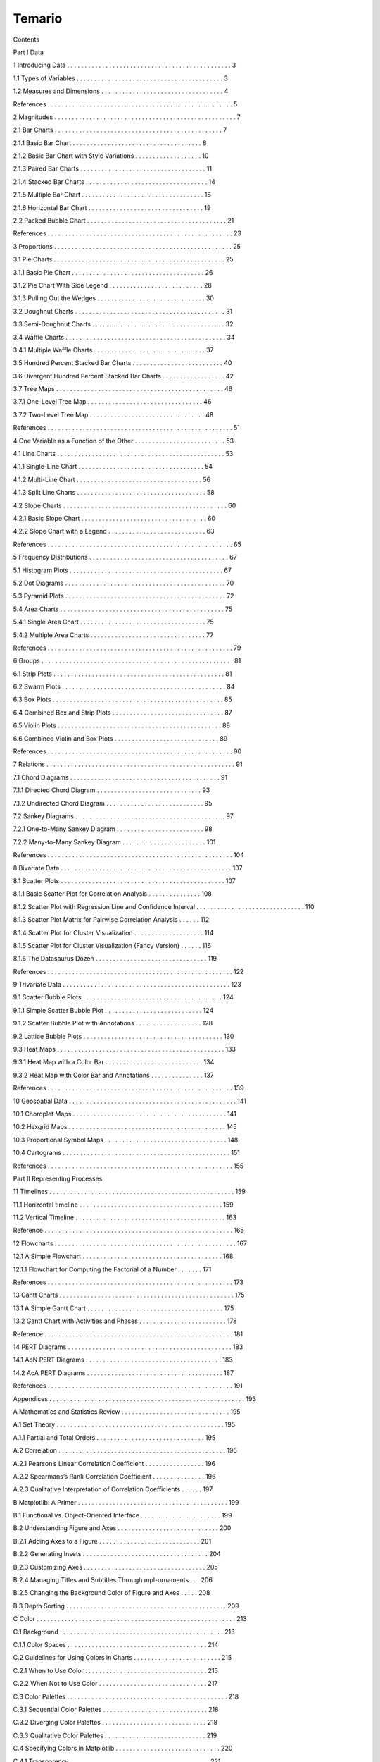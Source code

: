 Temario
=======

Contents

Part I Data

1 Introducing Data . . . . . . . . . . . . . . . . . . . . . . . . . . . . . . . . . . . . . . . . . . . . . . . 3

1.1 Types of Variables . . . . . . . . . . . . . . . . . . . . . . . . . . . . . . . . . . . . . . . . . . 3

1.2 Measures and Dimensions . . . . . . . . . . . . . . . . . . . . . . . . . . . . . . . . . . . 4

References . . . . . . . . . . . . . . . . . . . . . . . . . . . . . . . . . . . . . . . . . . . . . . . . . . . . . 5

2 Magnitudes . . . . . . . . . . . . . . . . . . . . . . . . . . . . . . . . . . . . . . . . . . . . . . . . . . . . 7

2.1 Bar Charts . . . . . . . . . . . . . . . . . . . . . . . . . . . . . . . . . . . . . . . . . . . . . . . . 7

2.1.1 Basic Bar Chart . . . . . . . . . . . . . . . . . . . . . . . . . . . . . . . . . . . . . 8

2.1.2 Basic Bar Chart with Style Variations . . . . . . . . . . . . . . . . . . . 10

2.1.3 Paired Bar Charts . . . . . . . . . . . . . . . . . . . . . . . . . . . . . . . . . . . . 11

2.1.4 Stacked Bar Charts . . . . . . . . . . . . . . . . . . . . . . . . . . . . . . . . . . . 14

2.1.5 Multiple Bar Chart . . . . . . . . . . . . . . . . . . . . . . . . . . . . . . . . . . . 16

2.1.6 Horizontal Bar Chart . . . . . . . . . . . . . . . . . . . . . . . . . . . . . . . . . 19

2.2 Packed Bubble Chart . . . . . . . . . . . . . . . . . . . . . . . . . . . . . . . . . . . . . . . . 21

References . . . . . . . . . . . . . . . . . . . . . . . . . . . . . . . . . . . . . . . . . . . . . . . . . . . . . 23

3 Proportions . . . . . . . . . . . . . . . . . . . . . . . . . . . . . . . . . . . . . . . . . . . . . . . . . . . 25

3.1 Pie Charts . . . . . . . . . . . . . . . . . . . . . . . . . . . . . . . . . . . . . . . . . . . . . . . . . 25

3.1.1 Basic Pie Chart . . . . . . . . . . . . . . . . . . . . . . . . . . . . . . . . . . . . . . 26

3.1.2 Pie Chart With Side Legend . . . . . . . . . . . . . . . . . . . . . . . . . . . 28

3.1.3 Pulling Out the Wedges . . . . . . . . . . . . . . . . . . . . . . . . . . . . . . . 30

3.2 Doughnut Charts . . . . . . . . . . . . . . . . . . . . . . . . . . . . . . . . . . . . . . . . . . . 31

3.3 Semi-Doughnut Charts . . . . . . . . . . . . . . . . . . . . . . . . . . . . . . . . . . . . . . 32

3.4 Waﬄe Charts . . . . . . . . . . . . . . . . . . . . . . . . . . . . . . . . . . . . . . . . . . . . . . 34

3.4.1 Multiple Waﬄe Charts . . . . . . . . . . . . . . . . . . . . . . . . . . . . . . . . 37

3.5 Hundred Percent Stacked Bar Charts . . . . . . . . . . . . . . . . . . . . . . . . . . 40

3.6 Divergent Hundred Percent Stacked Bar Charts . . . . . . . . . . . . . . . . . . 42

3.7 Tree Maps . . . . . . . . . . . . . . . . . . . . . . . . . . . . . . . . . . . . . . . . . . . . . . . . 46

3.7.1 One-Level Tree Map . . . . . . . . . . . . . . . . . . . . . . . . . . . . . . . . . 46

3.7.2 Two-Level Tree Map . . . . . . . . . . . . . . . . . . . . . . . . . . . . . . . . . 48

References . . . . . . . . . . . . . . . . . . . . . . . . . . . . . . . . . . . . . . . . . . . . . . . . . . . . . 51

4 One Variable as a Function of the Other . . . . . . . . . . . . . . . . . . . . . . . . . . 53

4.1 Line Charts . . . . . . . . . . . . . . . . . . . . . . . . . . . . . . . . . . . . . . . . . . . . . . . . 53

4.1.1 Single-Line Chart . . . . . . . . . . . . . . . . . . . . . . . . . . . . . . . . . . . . 54

4.1.2 Multi-Line Chart . . . . . . . . . . . . . . . . . . . . . . . . . . . . . . . . . . . . 56

4.1.3 Split Line Charts . . . . . . . . . . . . . . . . . . . . . . . . . . . . . . . . . . . . . 58

4.2 Slope Charts . . . . . . . . . . . . . . . . . . . . . . . . . . . . . . . . . . . . . . . . . . . . . . . 60

4.2.1 Basic Slope Chart . . . . . . . . . . . . . . . . . . . . . . . . . . . . . . . . . . . . 60

4.2.2 Slope Chart with a Legend . . . . . . . . . . . . . . . . . . . . . . . . . . . . 63

References . . . . . . . . . . . . . . . . . . . . . . . . . . . . . . . . . . . . . . . . . . . . . . . . . . . . . 65

5 Frequency Distributions . . . . . . . . . . . . . . . . . . . . . . . . . . . . . . . . . . . . . . . . 67

5.1 Histogram Plots . . . . . . . . . . . . . . . . . . . . . . . . . . . . . . . . . . . . . . . . . . . . 67

5.2 Dot Diagrams . . . . . . . . . . . . . . . . . . . . . . . . . . . . . . . . . . . . . . . . . . . . . . 70

5.3 Pyramid Plots . . . . . . . . . . . . . . . . . . . . . . . . . . . . . . . . . . . . . . . . . . . . . . 72

5.4 Area Charts . . . . . . . . . . . . . . . . . . . . . . . . . . . . . . . . . . . . . . . . . . . . . . . 75

5.4.1 Single Area Chart . . . . . . . . . . . . . . . . . . . . . . . . . . . . . . . . . . . . 75

5.4.2 Multiple Area Charts . . . . . . . . . . . . . . . . . . . . . . . . . . . . . . . . . 77

References . . . . . . . . . . . . . . . . . . . . . . . . . . . . . . . . . . . . . . . . . . . . . . . . . . . . . 79

6 Groups . . . . . . . . . . . . . . . . . . . . . . . . . . . . . . . . . . . . . . . . . . . . . . . . . . . . . . . 81

6.1 Strip Plots . . . . . . . . . . . . . . . . . . . . . . . . . . . . . . . . . . . . . . . . . . . . . . . . . 81

6.2 Swarm Plots . . . . . . . . . . . . . . . . . . . . . . . . . . . . . . . . . . . . . . . . . . . . . . . 84

6.3 Box Plots . . . . . . . . . . . . . . . . . . . . . . . . . . . . . . . . . . . . . . . . . . . . . . . . . 85

6.4 Combined Box and Strip Plots . . . . . . . . . . . . . . . . . . . . . . . . . . . . . . . . 87

6.5 Violin Plots . . . . . . . . . . . . . . . . . . . . . . . . . . . . . . . . . . . . . . . . . . . . . . . 88

6.6 Combined Violin and Box Plots . . . . . . . . . . . . . . . . . . . . . . . . . . . . . . 89

References . . . . . . . . . . . . . . . . . . . . . . . . . . . . . . . . . . . . . . . . . . . . . . . . . . . . . 90

7 Relations . . . . . . . . . . . . . . . . . . . . . . . . . . . . . . . . . . . . . . . . . . . . . . . . . . . . . . 91

7.1 Chord Diagrams . . . . . . . . . . . . . . . . . . . . . . . . . . . . . . . . . . . . . . . . . . . 91

7.1.1 Directed Chord Diagram . . . . . . . . . . . . . . . . . . . . . . . . . . . . . . 93

7.1.2 Undirected Chord Diagram . . . . . . . . . . . . . . . . . . . . . . . . . . . . 95

7.2 Sankey Diagrams . . . . . . . . . . . . . . . . . . . . . . . . . . . . . . . . . . . . . . . . . . . 97

7.2.1 One-to-Many Sankey Diagram . . . . . . . . . . . . . . . . . . . . . . . . . 98

7.2.2 Many-to-Many Sankey Diagram . . . . . . . . . . . . . . . . . . . . . . . . 101

References . . . . . . . . . . . . . . . . . . . . . . . . . . . . . . . . . . . . . . . . . . . . . . . . . . . . . 104 

8 Bivariate Data . . . . . . . . . . . . . . . . . . . . . . . . . . . . . . . . . . . . . . . . . . . . . . . . . 107

8.1 Scatter Plots . . . . . . . . . . . . . . . . . . . . . . . . . . . . . . . . . . . . . . . . . . . . . . . 107

8.1.1 Basic Scatter Plot for Correlation Analysis . . . . . . . . . . . . . . . 108

8.1.2 Scatter Plot with Regression Line and Conﬁdence Interval . . . . . . . . . . . . . . . . . . . . . . . . . . . . . . 
. 110

8.1.3 Scatter Plot Matrix for Pairwise Correlation Analysis . . . . . . 112

8.1.4 Scatter Plot for Cluster Visualization . . . . . . . . . . . . . . . . . . . . 114

8.1.5 Scatter Plot for Cluster Visualization (Fancy Version) . . . . . . 116

8.1.6 The Datasaurus Dozen . . . . . . . . . . . . . . . . . . . . . . . . . . . . . . . . 119

References . . . . . . . . . . . . . . . . . . . . . . . . . . . . . . . . . . . . . . . . . . . . . . . . . . . . . 122

9 Trivariate Data . . . . . . . . . . . . . . . . . . . . . . . . . . . . . . . . . . . . . . . . . . . . . . . . 123

9.1 Scatter Bubble Plots . . . . . . . . . . . . . . . . . . . . . . . . . . . . . . . . . . . . . . . . 124

9.1.1 Simple Scatter Bubble Plot . . . . . . . . . . . . . . . . . . . . . . . . . . . . 124

9.1.2 Scatter Bubble Plot with Annotations . . . . . . . . . . . . . . . . . . . 128

9.2 Lattice Bubble Plots . . . . . . . . . . . . . . . . . . . . . . . . . . . . . . . . . . . . . . . . 130

9.3 Heat Maps . . . . . . . . . . . . . . . . . . . . . . . . . . . . . . . . . . . . . . . . . . . . . . . . 133

9.3.1 Heat Map with a Color Bar . . . . . . . . . . . . . . . . . . . . . . . . . . . . 134

9.3.2 Heat Map with Color Bar and Annotations . . . . . . . . . . . . . . . 137

References . . . . . . . . . . . . . . . . . . . . . . . . . . . . . . . . . . . . . . . . . . . . . . . . . . . . . 139

10 Geospatial Data . . . . . . . . . . . . . . . . . . . . . . . . . . . . . . . . . . . . . . . . . . . . . . . . 141

10.1 Choroplet Maps . . . . . . . . . . . . . . . . . . . . . . . . . . . . . . . . . . . . . . . . . . . . 141

10.2 Hexgrid Maps . . . . . . . . . . . . . . . . . . . . . . . . . . . . . . . . . . . . . . . . . . . . . 145

10.3 Proportional Symbol Maps . . . . . . . . . . . . . . . . . . . . . . . . . . . . . . . . . . . 148

10.4 Cartograms . . . . . . . . . . . . . . . . . . . . . . . . . . . . . . . . . . . . . . . . . . . . . . . . 151

References . . . . . . . . . . . . . . . . . . . . . . . . . . . . . . . . . . . . . . . . . . . . . . . . . . . . . 155

Part II Representing Processes

11 Timelines . . . . . . . . . . . . . . . . . . . . . . . . . . . . . . . . . . . . . . . . . . . . . . . . . . . . . 159

11.1 Horizontal timeline . . . . . . . . . . . . . . . . . . . . . . . . . . . . . . . . . . . . . . . . . 159

11.2 Vertical Timeline . . . . . . . . . . . . . . . . . . . . . . . . . . . . . . . . . . . . . . . . . . . 163

Reference . . . . . . . . . . . . . . . . . . . . . . . . . . . . . . . . . . . . . . . . . . . . . . . . . . . . . . 165

12 Flowcharts . . . . . . . . . . . . . . . . . . . . . . . . . . . . . . . . . . . . . . . . . . . . . . . . . . . . 167

12.1 A Simple Flowchart . . . . . . . . . . . . . . . . . . . . . . . . . . . . . . . . . . . . . . . . 168

12.1.1 Flowchart for Computing the Factorial of a Number . . . . . . . 171

References . . . . . . . . . . . . . . . . . . . . . . . . . . . . . . . . . . . . . . . . . . . . . . . . . . . . . 173

13 Gantt Charts . . . . . . . . . . . . . . . . . . . . . . . . . . . . . . . . . . . . . . . . . . . . . . . . . . 175

13.1 A Simple Gantt Chart . . . . . . . . . . . . . . . . . . . . . . . . . . . . . . . . . . . . . . . 175

13.2 Gantt Chart with Activities and Phases . . . . . . . . . . . . . . . . . . . . . . . . . 178

Reference . . . . . . . . . . . . . . . . . . . . . . . . . . . . . . . . . . . . . . . . . . . . . . . . . . . . . . 181 

14 PERT Diagrams . . . . . . . . . . . . . . . . . . . . . . . . . . . . . . . . . . . . . . . . . . . . . . . 183

14.1 AoN PERT Diagrams . . . . . . . . . . . . . . . . . . . . . . . . . . . . . . . . . . . . . . . 183

14.2 AoA PERT Diagrams . . . . . . . . . . . . . . . . . . . . . . . . . . . . . . . . . . . . . . . 187

References . . . . . . . . . . . . . . . . . . . . . . . . . . . . . . . . . . . . . . . . . . . . . . . . . . . . . 191

Appendices . . . . . . . . . . . . . . . . . . . . . . . . . . . . . . . . . . . . . . . . . . . . . . . . . . . . . . . . 
193

A Mathematics and Statistics Review . . . . . . . . . . . . . . . . . . . . . . . . . . . . . . . 195

A.1 Set Theory . . . . . . . . . . . . . . . . . . . . . . . . . . . . . . . . . . . . . . . . . . . . . . . . 195

A.1.1 Partial and Total Orders . . . . . . . . . . . . . . . . . . . . . . . . . . . . . . . 195

A.2 Correlation . . . . . . . . . . . . . . . . . . . . . . . . . . . . . . . . . . . . . . . . . . . . . . . . 196

A.2.1 Pearson’s Linear Correlation Coeﬃcient . . . . . . . . . . . . . . . . . 196

A.2.2 Spearmans’s Rank Correlation Coeﬃcient . . . . . . . . . . . . . . . 196

A.2.3 Qualitative Interpretation of Correlation Coeﬃcients . . . . . . 197

B Matplotlib: A Primer . . . . . . . . . . . . . . . . . . . . . . . . . . . . . . . . . . . . . . . . . . . 199

B.1 Functional vs. Object-Oriented Interface . . . . . . . . . . . . . . . . . . . . . . . 199

B.2 Understanding Figure and Axes . . . . . . . . . . . . . . . . . . . . . . . . . . . . . 200

B.2.1 Adding Axes to a Figure . . . . . . . . . . . . . . . . . . . . . . . . . . . . . 201

B.2.2 Generating Insets . . . . . . . . . . . . . . . . . . . . . . . . . . . . . . . . . . . . 204

B.2.3 Customizing Axes . . . . . . . . . . . . . . . . . . . . . . . . . . . . . . . . . . . 205

B.2.4 Managing Titles and Subtitles Through mpl-ornaments . . . 206

B.2.5 Changing the Background Color of Figure and Axes . . . . . 208

B.3 Depth Sorting . . . . . . . . . . . . . . . . . . . . . . . . . . . . . . . . . . . . . . . . . . . . . . 209

C Color . . . . . . . . . . . . . . . . . . . . . . . . . . . . . . . . . . . . . . . . . . . . . . . . . . . . . . . . . 
213

C.1 Background . . . . . . . . . . . . . . . . . . . . . . . . . . . . . . . . . . . . . . . . . . . . . . . 213

C.1.1 Color Spaces . . . . . . . . . . . . . . . . . . . . . . . . . . . . . . . . . . . . . . . . 214

C.2 Guidelines for Using Colors in Charts . . . . . . . . . . . . . . . . . . . . . . . . . 215

C.2.1 When to Use Color . . . . . . . . . . . . . . . . . . . . . . . . . . . . . . . . . . . 215

C.2.2 When Not to Use Color . . . . . . . . . . . . . . . . . . . . . . . . . . . . . . . 217

C.3 Color Palettes . . . . . . . . . . . . . . . . . . . . . . . . . . . . . . . . . . . . . . . . . . . . . . 218

C.3.1 Sequential Color Palettes . . . . . . . . . . . . . . . . . . . . . . . . . . . . . . 218

C.3.2 Diverging Color Palettes . . . . . . . . . . . . . . . . . . . . . . . . . . . . . . 218

C.3.3 Qualitative Color Palettes . . . . . . . . . . . . . . . . . . . . . . . . . . . . . 219

C.4 Specifying Colors in Matplotlib . . . . . . . . . . . . . . . . . . . . . . . . . . . . . . 220

C.4.1 Transparency . . . . . . . . . . . . . . . . . . . . . . . . . . . . . . . . . . . . . . . . 221

D Geodesy and Cartography Notes . . . . . . . . . . . . . . . . . . . . . . . . . . . . . . . . . 223

D.1 The World Geodetic System 1984 (WGS 84) . . . . . . . . . . . . . . . . . . . . 223

D.2 Map Projections . . . . . . . . . . . . . . . . . . . . . . . . . . . . . . . . . . . . . . . . . . . . 225

D.2.1 Types of Projections . . . . . . . . . . . . . . . . . . . . . . . . . . . . . . . . . . 225

D.2.2 Properties of Projections . . . . . . . . . . . . . . . . . . . . . . . . . . . . . . 226 Contents xix

D.3 Data Models for GIS . . . . . . . . . . . . . . . . . . . . . . . . . . . . . . . . . . . . . . . . 229

D.3.1 Storing Geospatial Data . . . . . . . . . . . . . . . . . . . . . . . . . . . . . . . 230

D.4 Generating Maps With Python and GeoPandas . . . . . . . . . . . . . . . . . . 230

References . . . . . . . . . . . . . . . . . . . . . . . . . . . . . . . . . . . . . . . . . . . . . . . . . . . . . . . . 
. 235

Index . . . . . . . . . . . . . . . . . . . . . . . . . . . . . . . . . . . . . . . . . . . . . . . . . . . . . . . . . . . 
. . 239 
